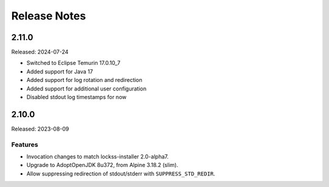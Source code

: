 =============
Release Notes
=============

------
2.11.0
------

Released: 2024-07-24

* Switched to Eclipse Temurin 17.0.10_7
* Added support for Java 17
* Added support for log rotation and redirection
* Added support for additional user configuration 
* Disabled stdout log timestamps for now

------
2.10.0
------

Released: 2023-08-09

Features
========

*  Invocation changes to match lockss-installer 2.0-alpha7.

*  Upgrade to AdoptOpenJDK 8u372, from Alpine 3.18.2 (slim).

*  Allow suppressing redirection of stdout/stderr with ``SUPPRESS_STD_REDIR``.
